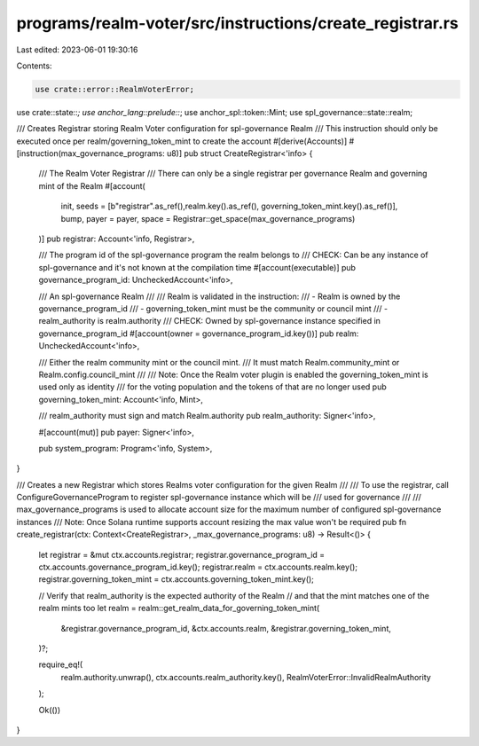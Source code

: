 programs/realm-voter/src/instructions/create_registrar.rs
=========================================================

Last edited: 2023-06-01 19:30:16

Contents:

.. code-block:: rs

    use crate::error::RealmVoterError;
use crate::state::*;
use anchor_lang::prelude::*;
use anchor_spl::token::Mint;
use spl_governance::state::realm;

/// Creates Registrar storing Realm Voter configuration for spl-governance Realm
/// This instruction should only be executed once per realm/governing_token_mint to create the account
#[derive(Accounts)]
#[instruction(max_governance_programs: u8)]
pub struct CreateRegistrar<'info> {
    /// The Realm Voter Registrar
    /// There can only be a single registrar per governance Realm and governing mint of the Realm
    #[account(
        init,
        seeds = [b"registrar".as_ref(),realm.key().as_ref(), governing_token_mint.key().as_ref()],
        bump,
        payer = payer,
        space = Registrar::get_space(max_governance_programs)
    )]
    pub registrar: Account<'info, Registrar>,

    /// The program id of the spl-governance program the realm belongs to
    /// CHECK: Can be any instance of spl-governance and it's not known at the compilation time
    #[account(executable)]
    pub governance_program_id: UncheckedAccount<'info>,

    /// An spl-governance Realm
    ///
    /// Realm is validated in the instruction:
    /// - Realm is owned by the governance_program_id
    /// - governing_token_mint must be the community or council mint
    /// - realm_authority is realm.authority
    /// CHECK: Owned by spl-governance instance specified in governance_program_id
    #[account(owner = governance_program_id.key())]
    pub realm: UncheckedAccount<'info>,

    /// Either the realm community mint or the council mint.
    /// It must match Realm.community_mint or Realm.config.council_mint
    ///
    /// Note: Once the Realm voter plugin is enabled the governing_token_mint is used only as identity
    /// for the voting population and the tokens of that are no longer used
    pub governing_token_mint: Account<'info, Mint>,

    /// realm_authority must sign and match Realm.authority
    pub realm_authority: Signer<'info>,

    #[account(mut)]
    pub payer: Signer<'info>,

    pub system_program: Program<'info, System>,
}

/// Creates a new Registrar which stores Realms voter configuration for the given Realm
///
/// To use the registrar, call ConfigureGovernanceProgram to register spl-governance instance which will be
/// used for governance
///
/// max_governance_programs is used to allocate account size for the maximum number of configured spl-governance instances
/// Note: Once Solana runtime supports account resizing the max value won't be required
pub fn create_registrar(ctx: Context<CreateRegistrar>, _max_governance_programs: u8) -> Result<()> {
    let registrar = &mut ctx.accounts.registrar;
    registrar.governance_program_id = ctx.accounts.governance_program_id.key();
    registrar.realm = ctx.accounts.realm.key();
    registrar.governing_token_mint = ctx.accounts.governing_token_mint.key();

    // Verify that realm_authority is the expected authority of the Realm
    // and that the mint matches one of the realm mints too
    let realm = realm::get_realm_data_for_governing_token_mint(
        &registrar.governance_program_id,
        &ctx.accounts.realm,
        &registrar.governing_token_mint,
    )?;

    require_eq!(
        realm.authority.unwrap(),
        ctx.accounts.realm_authority.key(),
        RealmVoterError::InvalidRealmAuthority
    );

    Ok(())
}


